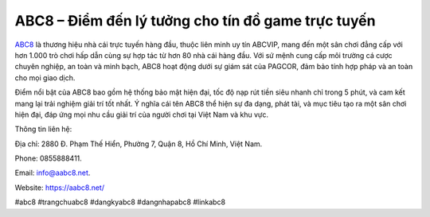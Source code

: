 ABC8 – Điểm đến lý tưởng cho tín đồ game trực tuyến
===================================

`ABC8 <https://aabc8.net/>`_ là thương hiệu nhà cái trực tuyến hàng đầu, thuộc liên minh uy tín ABCVIP, mang đến một sân chơi đẳng cấp với hơn 1.000 trò chơi hấp dẫn cùng sự hợp tác từ hơn 80 nhà cái hàng đầu. Với sứ mệnh cung cấp môi trường cá cược chuyên nghiệp, an toàn và minh bạch, ABC8 hoạt động dưới sự giám sát của PAGCOR, đảm bảo tính hợp pháp và an toàn cho mọi giao dịch.

Điểm nổi bật của ABC8 bao gồm hệ thống bảo mật hiện đại, tốc độ nạp rút tiền siêu nhanh chỉ trong 5 phút, và cam kết mang lại trải nghiệm giải trí tốt nhất. Ý nghĩa cái tên ABC8 thể hiện sự đa dạng, phát tài, và mục tiêu tạo ra một sân chơi hiện đại, đáp ứng mọi nhu cầu giải trí của người chơi tại Việt Nam và khu vực.

Thông tin liên hệ: 

Địa chỉ: 2880 Đ. Phạm Thế Hiển, Phường 7, Quận 8, Hồ Chí Minh, Việt Nam. 

Phone: 0855888411. 

Email: info@aabc8.net. 

Website: https://aabc8.net/ 

#abc8 #trangchuabc8 #dangkyabc8 #dangnhapabc8 #linkabc8
